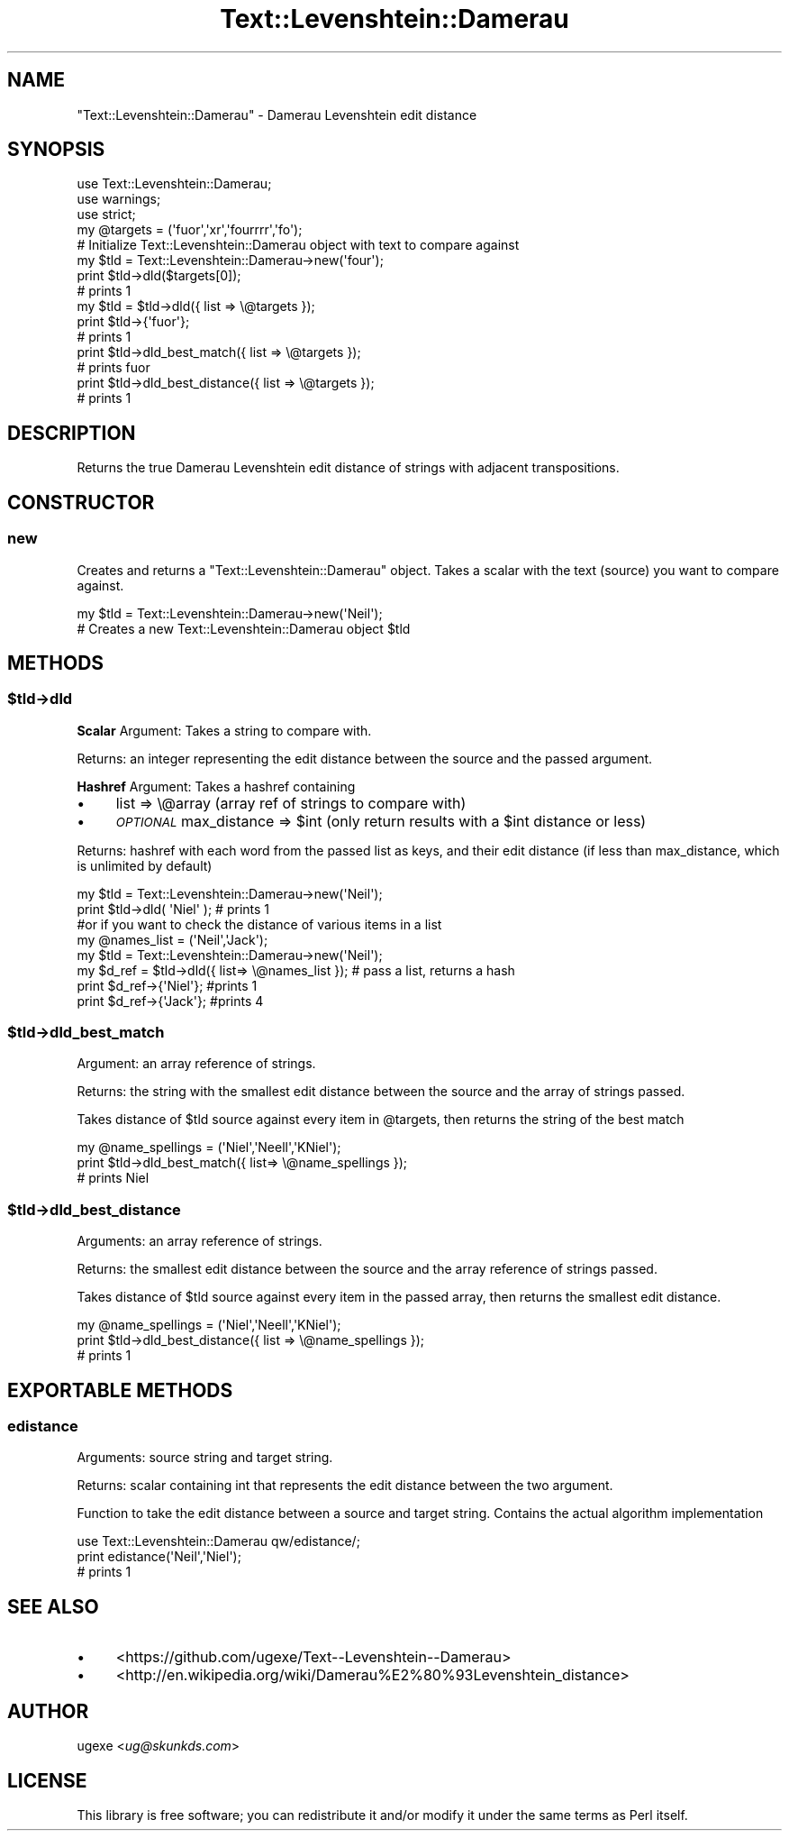 .\" Automatically generated by Pod::Man 2.22 (Pod::Simple 3.07)
.\"
.\" Standard preamble:
.\" ========================================================================
.de Sp \" Vertical space (when we can't use .PP)
.if t .sp .5v
.if n .sp
..
.de Vb \" Begin verbatim text
.ft CW
.nf
.ne \\$1
..
.de Ve \" End verbatim text
.ft R
.fi
..
.\" Set up some character translations and predefined strings.  \*(-- will
.\" give an unbreakable dash, \*(PI will give pi, \*(L" will give a left
.\" double quote, and \*(R" will give a right double quote.  \*(C+ will
.\" give a nicer C++.  Capital omega is used to do unbreakable dashes and
.\" therefore won't be available.  \*(C` and \*(C' expand to `' in nroff,
.\" nothing in troff, for use with C<>.
.tr \(*W-
.ds C+ C\v'-.1v'\h'-1p'\s-2+\h'-1p'+\s0\v'.1v'\h'-1p'
.ie n \{\
.    ds -- \(*W-
.    ds PI pi
.    if (\n(.H=4u)&(1m=24u) .ds -- \(*W\h'-12u'\(*W\h'-12u'-\" diablo 10 pitch
.    if (\n(.H=4u)&(1m=20u) .ds -- \(*W\h'-12u'\(*W\h'-8u'-\"  diablo 12 pitch
.    ds L" ""
.    ds R" ""
.    ds C` ""
.    ds C' ""
'br\}
.el\{\
.    ds -- \|\(em\|
.    ds PI \(*p
.    ds L" ``
.    ds R" ''
'br\}
.\"
.\" Escape single quotes in literal strings from groff's Unicode transform.
.ie \n(.g .ds Aq \(aq
.el       .ds Aq '
.\"
.\" If the F register is turned on, we'll generate index entries on stderr for
.\" titles (.TH), headers (.SH), subsections (.SS), items (.Ip), and index
.\" entries marked with X<> in POD.  Of course, you'll have to process the
.\" output yourself in some meaningful fashion.
.ie \nF \{\
.    de IX
.    tm Index:\\$1\t\\n%\t"\\$2"
..
.    nr % 0
.    rr F
.\}
.el \{\
.    de IX
..
.\}
.\"
.\" Accent mark definitions (@(#)ms.acc 1.5 88/02/08 SMI; from UCB 4.2).
.\" Fear.  Run.  Save yourself.  No user-serviceable parts.
.    \" fudge factors for nroff and troff
.if n \{\
.    ds #H 0
.    ds #V .8m
.    ds #F .3m
.    ds #[ \f1
.    ds #] \fP
.\}
.if t \{\
.    ds #H ((1u-(\\\\n(.fu%2u))*.13m)
.    ds #V .6m
.    ds #F 0
.    ds #[ \&
.    ds #] \&
.\}
.    \" simple accents for nroff and troff
.if n \{\
.    ds ' \&
.    ds ` \&
.    ds ^ \&
.    ds , \&
.    ds ~ ~
.    ds /
.\}
.if t \{\
.    ds ' \\k:\h'-(\\n(.wu*8/10-\*(#H)'\'\h"|\\n:u"
.    ds ` \\k:\h'-(\\n(.wu*8/10-\*(#H)'\`\h'|\\n:u'
.    ds ^ \\k:\h'-(\\n(.wu*10/11-\*(#H)'^\h'|\\n:u'
.    ds , \\k:\h'-(\\n(.wu*8/10)',\h'|\\n:u'
.    ds ~ \\k:\h'-(\\n(.wu-\*(#H-.1m)'~\h'|\\n:u'
.    ds / \\k:\h'-(\\n(.wu*8/10-\*(#H)'\z\(sl\h'|\\n:u'
.\}
.    \" troff and (daisy-wheel) nroff accents
.ds : \\k:\h'-(\\n(.wu*8/10-\*(#H+.1m+\*(#F)'\v'-\*(#V'\z.\h'.2m+\*(#F'.\h'|\\n:u'\v'\*(#V'
.ds 8 \h'\*(#H'\(*b\h'-\*(#H'
.ds o \\k:\h'-(\\n(.wu+\w'\(de'u-\*(#H)/2u'\v'-.3n'\*(#[\z\(de\v'.3n'\h'|\\n:u'\*(#]
.ds d- \h'\*(#H'\(pd\h'-\w'~'u'\v'-.25m'\f2\(hy\fP\v'.25m'\h'-\*(#H'
.ds D- D\\k:\h'-\w'D'u'\v'-.11m'\z\(hy\v'.11m'\h'|\\n:u'
.ds th \*(#[\v'.3m'\s+1I\s-1\v'-.3m'\h'-(\w'I'u*2/3)'\s-1o\s+1\*(#]
.ds Th \*(#[\s+2I\s-2\h'-\w'I'u*3/5'\v'-.3m'o\v'.3m'\*(#]
.ds ae a\h'-(\w'a'u*4/10)'e
.ds Ae A\h'-(\w'A'u*4/10)'E
.    \" corrections for vroff
.if v .ds ~ \\k:\h'-(\\n(.wu*9/10-\*(#H)'\s-2\u~\d\s+2\h'|\\n:u'
.if v .ds ^ \\k:\h'-(\\n(.wu*10/11-\*(#H)'\v'-.4m'^\v'.4m'\h'|\\n:u'
.    \" for low resolution devices (crt and lpr)
.if \n(.H>23 .if \n(.V>19 \
\{\
.    ds : e
.    ds 8 ss
.    ds o a
.    ds d- d\h'-1'\(ga
.    ds D- D\h'-1'\(hy
.    ds th \o'bp'
.    ds Th \o'LP'
.    ds ae ae
.    ds Ae AE
.\}
.rm #[ #] #H #V #F C
.\" ========================================================================
.\"
.IX Title "Text::Levenshtein::Damerau 3"
.TH Text::Levenshtein::Damerau 3 "2012-10-23" "perl v5.10.1" "User Contributed Perl Documentation"
.\" For nroff, turn off justification.  Always turn off hyphenation; it makes
.\" way too many mistakes in technical documents.
.if n .ad l
.nh
.SH "NAME"
\&\f(CW\*(C`Text::Levenshtein::Damerau\*(C'\fR \- Damerau Levenshtein edit distance
.SH "SYNOPSIS"
.IX Header "SYNOPSIS"
.Vb 3
\&        use Text::Levenshtein::Damerau;
\&        use warnings;
\&        use strict;
\&
\&        my @targets = (\*(Aqfuor\*(Aq,\*(Aqxr\*(Aq,\*(Aqfourrrr\*(Aq,\*(Aqfo\*(Aq);
\&
\&        # Initialize Text::Levenshtein::Damerau object with text to compare against
\&        my $tld = Text::Levenshtein::Damerau\->new(\*(Aqfour\*(Aq);
\&
\&        print $tld\->dld($targets[0]);
\&        # prints 1
\&
\&        my $tld = $tld\->dld({ list => \e@targets });
\&        print $tld\->{\*(Aqfuor\*(Aq};
\&        # prints 1
\&
\&        print $tld\->dld_best_match({ list => \e@targets });
\&        # prints fuor
\&
\&        print $tld\->dld_best_distance({ list => \e@targets });
\&        # prints 1
.Ve
.SH "DESCRIPTION"
.IX Header "DESCRIPTION"
Returns the true Damerau Levenshtein edit distance of strings with adjacent transpositions.
.SH "CONSTRUCTOR"
.IX Header "CONSTRUCTOR"
.SS "new"
.IX Subsection "new"
Creates and returns a \f(CW\*(C`Text::Levenshtein::Damerau\*(C'\fR object. Takes a scalar with the text (source) you want to compare against.
.PP
.Vb 2
\&        my $tld = Text::Levenshtein::Damerau\->new(\*(AqNeil\*(Aq);
\&        # Creates a new Text::Levenshtein::Damerau object $tld
.Ve
.SH "METHODS"
.IX Header "METHODS"
.ie n .SS "$tld\->dld"
.el .SS "\f(CW$tld\fP\->dld"
.IX Subsection "$tld->dld"
\&\fBScalar\fR Argument: Takes a string to compare with.
.PP
Returns: an integer representing the edit distance between the source and the passed argument.
.PP
\&\fBHashref\fR Argument: Takes a hashref containing
.IP "\(bu" 4
list => \e@array (array ref of strings to compare with)
.IP "\(bu" 4
\&\fI\s-1OPTIONAL\s0\fR max_distance => \f(CW$int\fR (only return results with a \f(CW$int\fR distance or less)
.PP
Returns: hashref with each word from the passed list as keys, and their edit distance (if less than max_distance, which is unlimited by default)
.PP
.Vb 2
\&        my $tld = Text::Levenshtein::Damerau\->new(\*(AqNeil\*(Aq);
\&        print $tld\->dld( \*(AqNiel\*(Aq ); # prints 1
\&
\&        #or if you want to check the distance of various items in a list
\&
\&        my @names_list = (\*(AqNeil\*(Aq,\*(AqJack\*(Aq);
\&        my $tld = Text::Levenshtein::Damerau\->new(\*(AqNeil\*(Aq);
\&        my $d_ref = $tld\->dld({ list=> \e@names_list }); # pass a list, returns a hash
\&        print $d_ref\->{\*(AqNiel\*(Aq}; #prints 1
\&        print $d_ref\->{\*(AqJack\*(Aq}; #prints 4
.Ve
.ie n .SS "$tld\->dld_best_match"
.el .SS "\f(CW$tld\fP\->dld_best_match"
.IX Subsection "$tld->dld_best_match"
Argument: an array reference of strings.
.PP
Returns: the string with the smallest edit distance between the source and the array of strings passed.
.PP
Takes distance of \f(CW$tld\fR source against every item in \f(CW@targets\fR, then returns the string of the best match
.PP
.Vb 3
\&        my @name_spellings = (\*(AqNiel\*(Aq,\*(AqNeell\*(Aq,\*(AqKNiel\*(Aq);
\&        print $tld\->dld_best_match({ list=> \e@name_spellings });
\&        # prints Niel
.Ve
.ie n .SS "$tld\->dld_best_distance"
.el .SS "\f(CW$tld\fP\->dld_best_distance"
.IX Subsection "$tld->dld_best_distance"
Arguments: an array reference of strings.
.PP
Returns: the smallest edit distance between the source and the array reference of strings passed.
.PP
Takes distance of \f(CW$tld\fR source against every item in the passed array, then returns the smallest edit distance.
.PP
.Vb 3
\&        my @name_spellings = (\*(AqNiel\*(Aq,\*(AqNeell\*(Aq,\*(AqKNiel\*(Aq);
\&        print $tld\->dld_best_distance({ list => \e@name_spellings });
\&        # prints 1
.Ve
.SH "EXPORTABLE METHODS"
.IX Header "EXPORTABLE METHODS"
.SS "edistance"
.IX Subsection "edistance"
Arguments: source string and target string.
.PP
Returns: scalar containing int that represents the edit distance between the two argument.
.PP
Function to take the edit distance between a source and target string. Contains the actual algorithm implementation
.PP
.Vb 3
\&        use Text::Levenshtein::Damerau qw/edistance/;
\&        print edistance(\*(AqNeil\*(Aq,\*(AqNiel\*(Aq);
\&        # prints 1
.Ve
.SH "SEE ALSO"
.IX Header "SEE ALSO"
.IP "\(bu" 4
<https://github.com/ugexe/Text\*(--Levenshtein\-\-Damerau>
.IP "\(bu" 4
<http://en.wikipedia.org/wiki/Damerau%E2%80%93Levenshtein_distance>
.SH "AUTHOR"
.IX Header "AUTHOR"
ugexe <\fIug@skunkds.com\fR>
.SH "LICENSE"
.IX Header "LICENSE"
This library is free software; you can redistribute it and/or modify it under the same terms as Perl itself.
